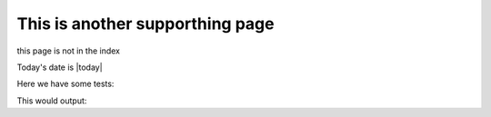 .. _this_is_the_name_of_the_page:

This is another supporthing page
================================

this page is not in the index

Today's date is |today|

Here we have some tests:

.. doctest::
    :pyversion: >= 3.6

    >>> 6 + 6
    12
    
.. testcode::
    
    print("123")
    5 + 9

This would output:

.. testoutput::

    123
    16